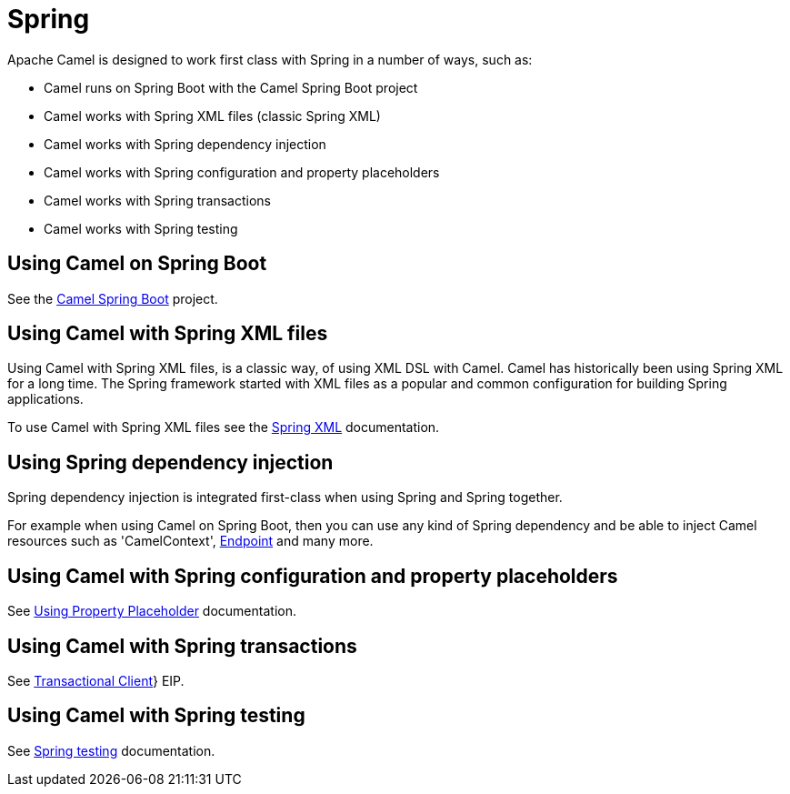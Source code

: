 [[Spring-Spring]]
= Spring

Apache Camel is designed to work first class with Spring in a number of ways, such as:

* Camel runs on Spring Boot with the Camel Spring Boot project
* Camel works with Spring XML files (classic Spring XML)
* Camel works with Spring dependency injection
* Camel works with Spring configuration and property placeholders
* Camel works with Spring transactions
* Camel works with Spring testing

== Using Camel on Spring Boot

See the xref:/camel-spring-boot/latest/[Camel Spring Boot] project.

== Using Camel with Spring XML files

Using Camel with Spring XML files, is a classic way, of using XML DSL with Camel.
Camel has historically been using Spring XML for a long time. The Spring framework
started with XML files as a popular and common configuration for building Spring applications.

To use Camel with Spring XML files see the xref:spring-xml-extensions.adoc[Spring XML] documentation.

== Using Spring dependency injection

Spring dependency injection is integrated first-class when using Spring and Spring together.

For example when using Camel on Spring Boot, then you can use any kind of Spring dependency and
be able to inject Camel resources such as 'CamelContext', xref:endpoint.adoc[Endpoint] and many more.

== Using Camel with Spring configuration and property placeholders

See xref:using-propertyplaceholder.adoc[Using Property Placeholder] documentation.

== Using Camel with Spring transactions

See xref:{eip-vc}:eips:transactional-client.adoc[Transactional Client]} EIP.

== Using Camel with Spring testing

See xref:spring-testing.adoc[Spring testing] documentation.

